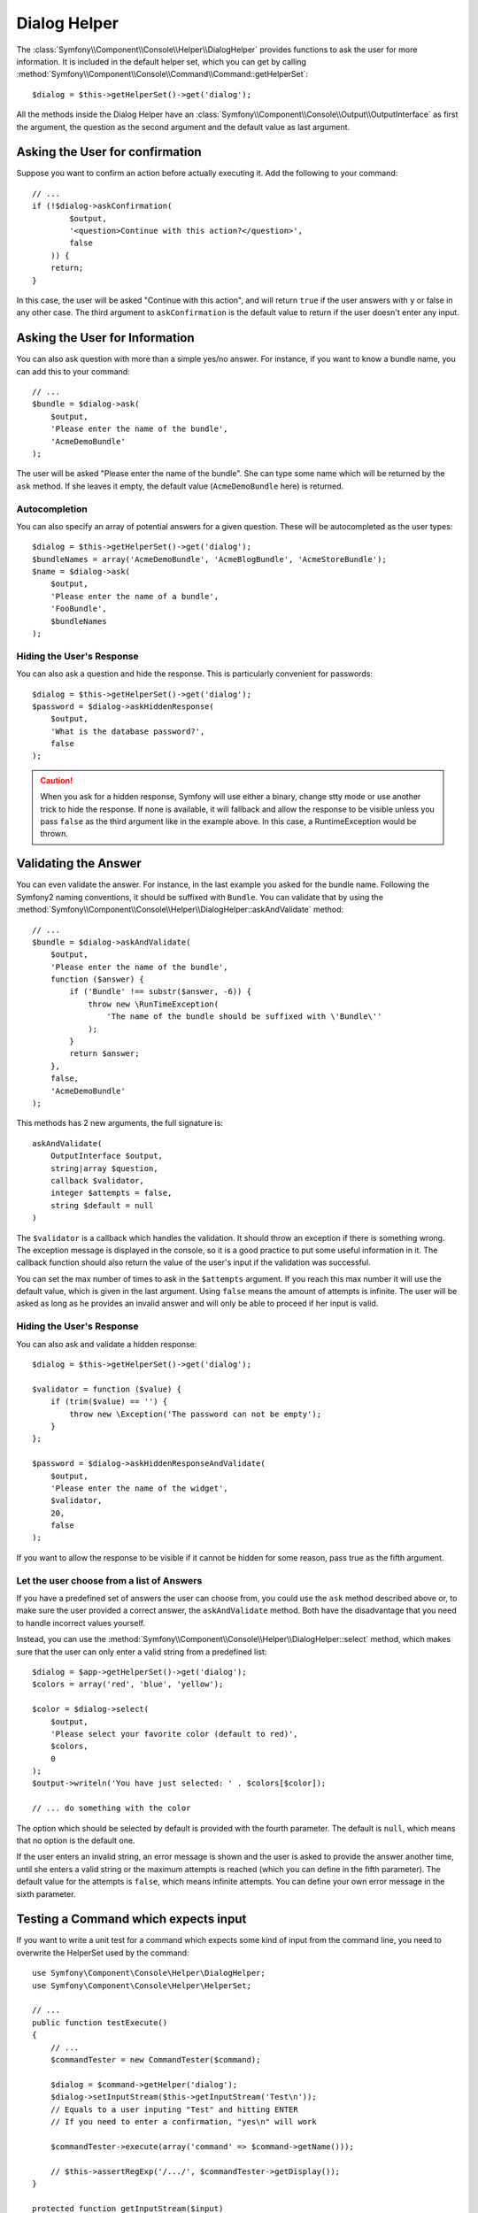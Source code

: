 .. index::
    single: Console Helpers; Dialog Helper

Dialog Helper
=============

The :class:`Symfony\\Component\\Console\\Helper\\DialogHelper` provides
functions to ask the user for more information. It is included in the default
helper set, which you can get by calling
:method:`Symfony\\Component\\Console\\Command\\Command::getHelperSet`::

    $dialog = $this->getHelperSet()->get('dialog');

All the methods inside the Dialog Helper have an 
:class:`Symfony\\Component\\Console\\Output\\OutputInterface` as first the
argument, the question as the second argument and the default value as last
argument.

Asking the User for confirmation
--------------------------------

Suppose you want to confirm an action before actually executing it. Add 
the following to your command::

    // ...
    if (!$dialog->askConfirmation(
            $output,
            '<question>Continue with this action?</question>',
            false
        )) {
        return;
    }

In this case, the user will be asked "Continue with this action", and will return
``true`` if the user answers with ``y`` or false in any other case. The third 
argument to ``askConfirmation`` is the default value to return if the user doesn't 
enter any input.

Asking the User for Information
-------------------------------

You can also ask question with more than a simple yes/no answer. For instance,
if you want to know a bundle name, you can add this to your command::

    // ...
    $bundle = $dialog->ask(
        $output,
        'Please enter the name of the bundle',
        'AcmeDemoBundle'
    );

The user will be asked "Please enter the name of the bundle". She can type
some name which will be returned by the ``ask`` method. If she leaves it empty,
the default value (``AcmeDemoBundle`` here) is returned.

Autocompletion
~~~~~~~~~~~~~~

.. versionadded:: 2.2
    Autocompletion for questions was added in Symfony 2.2.

You can also specify an array of potential answers for a given question. These
will be autocompleted as the user types::

    $dialog = $this->getHelperSet()->get('dialog');
    $bundleNames = array('AcmeDemoBundle', 'AcmeBlogBundle', 'AcmeStoreBundle');
    $name = $dialog->ask(
        $output,
        'Please enter the name of a bundle',
        'FooBundle',
        $bundleNames
    );

Hiding the User's Response
~~~~~~~~~~~~~~~~~~~~~~~~~~

.. versionadded:: 2.2
    The ``askHiddenResponse`` method was added in Symfony 2.2.

You can also ask a question and hide the response. This is particularly
convenient for passwords::

    $dialog = $this->getHelperSet()->get('dialog');
    $password = $dialog->askHiddenResponse(
        $output,
        'What is the database password?',
        false
    );

.. caution::

    When you ask for a hidden response, Symfony will use either a binary, change
    stty mode or use another trick to hide the response. If none is available,
    it will fallback and allow the response to be visible unless you pass ``false``
    as the third argument like in the example above. In this case, a RuntimeException
    would be thrown.

Validating the Answer
---------------------

You can even validate the answer. For instance, in the last example you asked
for the bundle name. Following the Symfony2 naming conventions, it should
be suffixed with ``Bundle``. You can validate that by using the 
:method:`Symfony\\Component\\Console\\Helper\\DialogHelper::askAndValidate` 
method::

    // ...
    $bundle = $dialog->askAndValidate(
        $output,
        'Please enter the name of the bundle',
        function ($answer) {
            if ('Bundle' !== substr($answer, -6)) {
                throw new \RunTimeException(
                    'The name of the bundle should be suffixed with \'Bundle\''
                );
            }
            return $answer;
        },
        false,
        'AcmeDemoBundle'
    );

This methods has 2 new arguments, the full signature is::

    askAndValidate(
        OutputInterface $output, 
        string|array $question, 
        callback $validator, 
        integer $attempts = false, 
        string $default = null
    )

The ``$validator`` is a callback which handles the validation. It should
throw an exception if there is something wrong. The exception message is displayed
in the console, so it is a good practice to put some useful information in it. The callback 
function should also return the value of the user's input if the validation was successful.

You can set the max number of times to ask in the ``$attempts`` argument.
If you reach this max number it will use the default value, which is given
in the last argument. Using ``false`` means the amount of attempts is infinite.
The user will be asked as long as he provides an invalid answer and will only
be able to proceed if her input is valid.

Hiding the User's Response
~~~~~~~~~~~~~~~~~~~~~~~~~~

.. versionadded:: 2.2
    The ``askHiddenResponseAndValidate`` method was added in Symfony 2.2.

You can also ask and validate a hidden response::

    $dialog = $this->getHelperSet()->get('dialog');

    $validator = function ($value) {
        if (trim($value) == '') {
            throw new \Exception('The password can not be empty');
        }
    };

    $password = $dialog->askHiddenResponseAndValidate(
        $output,
        'Please enter the name of the widget',
        $validator,
        20,
        false
    );

If you want to allow the response to be visible if it cannot be hidden for
some reason, pass true as the fifth argument.

Let the user choose from a list of Answers
~~~~~~~~~~~~~~~~~~~~~~~~~~~~~~~~~~~~~~~~~~

.. versionadded:: 2.2
    The :method:`Symfony\\Component\\Console\\Helper\\DialogHelper::select` method
    was added in Symfony 2.2.

If you have a predefined set of answers the user can choose from, you
could use the ``ask`` method described above or, to make sure the user
provided a correct answer, the ``askAndValidate`` method. Both have
the disadvantage that you need to handle incorrect values yourself.

Instead, you can use the 
:method:`Symfony\\Component\\Console\\Helper\\DialogHelper::select`
method, which makes sure that the user can only enter a valid string
from a predefined list::

    $dialog = $app->getHelperSet()->get('dialog');
    $colors = array('red', 'blue', 'yellow');
    
    $color = $dialog->select(
        $output, 
        'Please select your favorite color (default to red)', 
        $colors, 
        0
    );
    $output->writeln('You have just selected: ' . $colors[$color]);
    
    // ... do something with the color
    
The option which should be selected by default is provided with the fourth
parameter. The default is ``null``, which means that no option is the default one.

If the user enters an invalid string, an error message is shown and the user
is asked to provide the answer another time, until she enters a valid string
or the maximum attempts is reached (which you can define in the fifth
parameter). The default value for the attempts is ``false``, which means infinite
attempts. You can define your own error message in the sixth parameter.

Testing a Command which expects input
-------------------------------------

If you want to write a unit test for a command which expects some kind of input
from the command line, you need to overwrite the HelperSet used by the command::

    use Symfony\Component\Console\Helper\DialogHelper;
    use Symfony\Component\Console\Helper\HelperSet;
    
    // ...
    public function testExecute()
    {
        // ...
        $commandTester = new CommandTester($command);
        
        $dialog = $command->getHelper('dialog');
        $dialog->setInputStream($this->getInputStream('Test\n')); 
        // Equals to a user inputing "Test" and hitting ENTER
        // If you need to enter a confirmation, "yes\n" will work
        
        $commandTester->execute(array('command' => $command->getName()));
    
        // $this->assertRegExp('/.../', $commandTester->getDisplay());
    }
    
    protected function getInputStream($input)
    {
        $stream = fopen('php://memory', 'r+', false);
        fputs($stream, $input);
        rewind($stream);

        return $stream;
    }
    
By setting the inputStream of the ``DialogHelper``, you imitate what the
console would do internally with all user input through the cli. This way
you can test any user interaction (even complex ones) by passing an appropriate
input stream.
